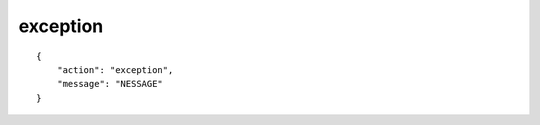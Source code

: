 exception
=========

.. highlight:: json

::

    {
        "action": "exception",
        "message": "NESSAGE"
    }
